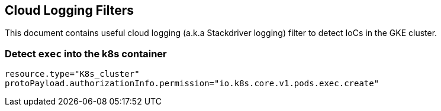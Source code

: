 == Cloud Logging Filters

This document contains useful cloud logging (a.k.a Stackdriver logging) filter to detect IoCs in the GKE cluster.

=== Detect `exec` into the k8s container

```
resource.type="K8s_cluster"
protoPayload.authorizationInfo.permission="io.k8s.core.v1.pods.exec.create"
```
